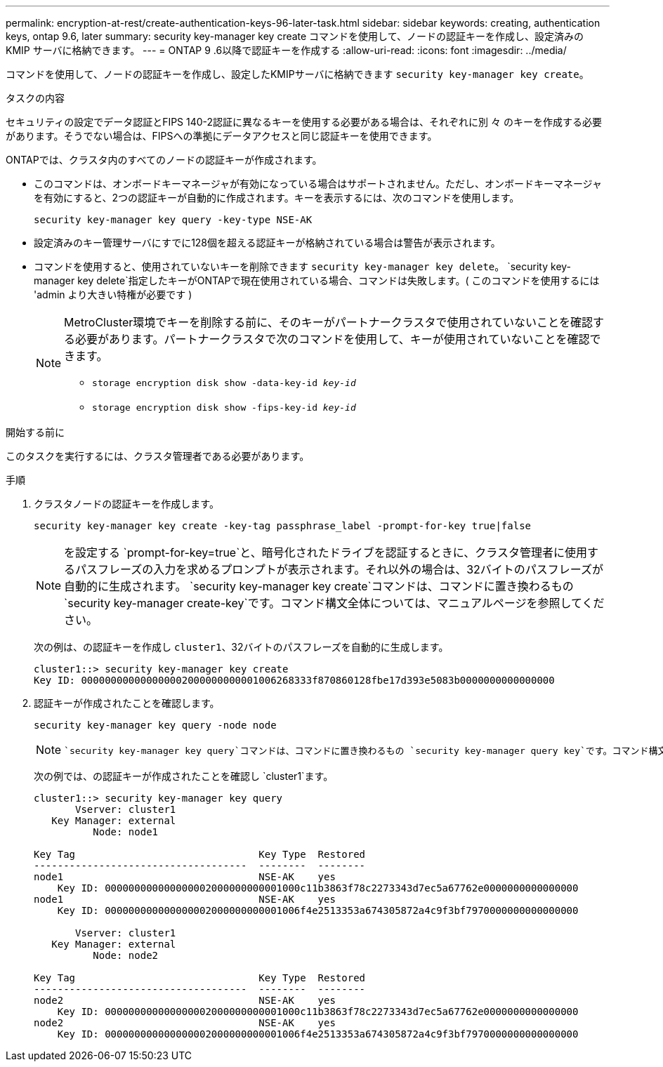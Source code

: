 ---
permalink: encryption-at-rest/create-authentication-keys-96-later-task.html 
sidebar: sidebar 
keywords: creating, authentication keys, ontap 9.6, later 
summary: security key-manager key create コマンドを使用して、ノードの認証キーを作成し、設定済みの KMIP サーバに格納できます。 
---
= ONTAP 9 .6以降で認証キーを作成する
:allow-uri-read: 
:icons: font
:imagesdir: ../media/


[role="lead"]
コマンドを使用して、ノードの認証キーを作成し、設定したKMIPサーバに格納できます `security key-manager key create`。

.タスクの内容
セキュリティの設定でデータ認証とFIPS 140-2認証に異なるキーを使用する必要がある場合は、それぞれに別 々 のキーを作成する必要があります。そうでない場合は、FIPSへの準拠にデータアクセスと同じ認証キーを使用できます。

ONTAPでは、クラスタ内のすべてのノードの認証キーが作成されます。

* このコマンドは、オンボードキーマネージャが有効になっている場合はサポートされません。ただし、オンボードキーマネージャを有効にすると、2つの認証キーが自動的に作成されます。キーを表示するには、次のコマンドを使用します。
+
`security key-manager key query -key-type NSE-AK`

* 設定済みのキー管理サーバにすでに128個を超える認証キーが格納されている場合は警告が表示されます。
* コマンドを使用すると、使用されていないキーを削除できます `security key-manager key delete`。 `security key-manager key delete`指定したキーがONTAPで現在使用されている場合、コマンドは失敗します。( このコマンドを使用するには 'admin より大きい特権が必要です )
+
[NOTE]
====
MetroCluster環境でキーを削除する前に、そのキーがパートナークラスタで使用されていないことを確認する必要があります。パートナークラスタで次のコマンドを使用して、キーが使用されていないことを確認できます。

** `storage encryption disk show -data-key-id _key-id_`
** `storage encryption disk show -fips-key-id _key-id_`


====


.開始する前に
このタスクを実行するには、クラスタ管理者である必要があります。

.手順
. クラスタノードの認証キーを作成します。
+
`security key-manager key create -key-tag passphrase_label -prompt-for-key true|false`

+
[NOTE]
====
を設定する `prompt-for-key=true`と、暗号化されたドライブを認証するときに、クラスタ管理者に使用するパスフレーズの入力を求めるプロンプトが表示されます。それ以外の場合は、32バイトのパスフレーズが自動的に生成されます。 `security key-manager key create`コマンドは、コマンドに置き換わるもの `security key-manager create-key`です。コマンド構文全体については、マニュアルページを参照してください。

====
+
次の例は、の認証キーを作成し `cluster1`、32バイトのパスフレーズを自動的に生成します。

+
[listing]
----
cluster1::> security key-manager key create
Key ID: 000000000000000002000000000001006268333f870860128fbe17d393e5083b0000000000000000
----
. 認証キーが作成されたことを確認します。
+
`security key-manager key query -node node`

+
[NOTE]
====
 `security key-manager key query`コマンドは、コマンドに置き換わるもの `security key-manager query key`です。コマンド構文全体については、マニュアルページを参照してください。出力に表示されるキーIDは、認証キーの参照に使用する識別子です。実際の認証キーまたはデータ暗号化キーではありません。

====
+
次の例では、の認証キーが作成されたことを確認し `cluster1`ます。

+
[listing]
----
cluster1::> security key-manager key query
       Vserver: cluster1
   Key Manager: external
          Node: node1

Key Tag                               Key Type  Restored
------------------------------------  --------  --------
node1                                 NSE-AK    yes
    Key ID: 000000000000000002000000000001000c11b3863f78c2273343d7ec5a67762e0000000000000000
node1                                 NSE-AK    yes
    Key ID: 000000000000000002000000000001006f4e2513353a674305872a4c9f3bf7970000000000000000

       Vserver: cluster1
   Key Manager: external
          Node: node2

Key Tag                               Key Type  Restored
------------------------------------  --------  --------
node2                                 NSE-AK    yes
    Key ID: 000000000000000002000000000001000c11b3863f78c2273343d7ec5a67762e0000000000000000
node2                                 NSE-AK    yes
    Key ID: 000000000000000002000000000001006f4e2513353a674305872a4c9f3bf7970000000000000000
----

